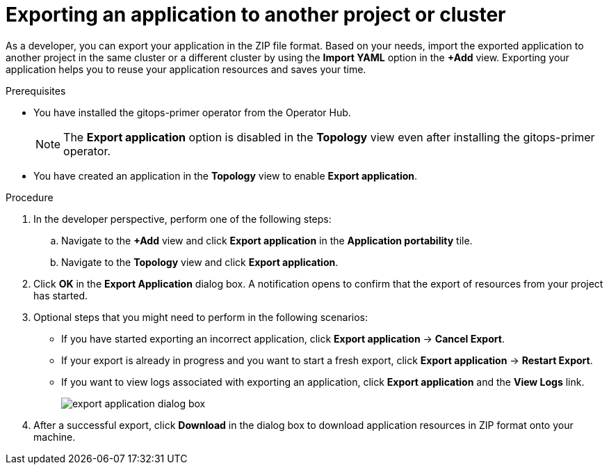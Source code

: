 // Module included in the following assemblies:
//
// * applications/odc-importing-exporting-applications.adoc

:_content-type: PROCEDURE
[id="odc-exporting-an-application-to-another-project-or-cluster_{context}"]

= Exporting an application to another project or cluster

As a developer, you can export your application in the ZIP file format. Based on your needs, import the exported application to another project in the same cluster or a different cluster by using the *Import YAML* option in the *+Add* view. Exporting your application helps you to reuse your application resources and saves your time.

.Prerequisites
* You have installed the gitops-primer operator from the Operator Hub.
+
[NOTE]
====
The *Export application* option is disabled in the *Topology* view even after installing the gitops-primer operator.
====

* You have created an application in the *Topology* view to enable *Export application*.

.Procedure
. In the developer perspective, perform one of the following steps:
.. Navigate to the *+Add* view and click *Export application* in the *Application portability* tile.
.. Navigate to the *Topology* view and click *Export application*.

. Click *OK* in the *Export Application* dialog box. A notification opens to confirm that the export of resources from your project has started.

. Optional steps that you might need to perform in the following scenarios:
+
* If you have started exporting an incorrect application, click  *Export application* -> *Cancel Export*.
* If your export is already in progress and you want to start a fresh export, click  *Export application* -> *Restart Export*.
* If you want to view logs associated with exporting an application, click  *Export application* and the *View Logs* link.
+
image::export-application-dialog-box.png[]

. After a successful export, click *Download* in the dialog box to download application resources in ZIP format onto your machine.
